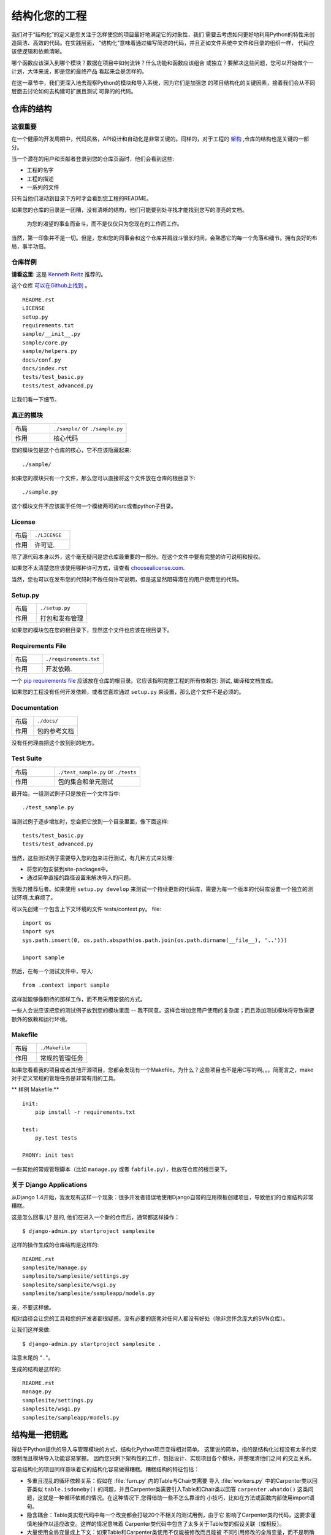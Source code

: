 结构化您的工程
========================

.. image:: https://farm5.staticflickr.com/4203/33907151224_0574e7dfc2_k_d.jpg

我们对于“结构化”的定义是您关注于怎样使您的项目最好地满足它的对象性，我们
需要去考虑如何更好地利用Python的特性来创造简洁、高效的代码。在实践层面，
“结构化”意味着通过编写简洁的代码，并且正如文件系统中文件和目录的组织一样，
代码应该使逻辑和依赖清晰。

哪个函数应该深入到哪个模块？数据在项目中如何流转？什么功能和函数应该组合
或独立？要解决这些问题，您可以开始做个一计划，大体来说，即是您的最终产品
看起来会是怎样的。

在这一章节中，我们更深入地去观察Python的模块和导入系统，因为它们是加强您
的项目结构化的关键因素，接着我们会从不同层面去讨论如何去构建可扩展且测试
可靠的的代码。


仓库的结构
---------------------------

这很重要
:::::::::::::::

在一个健康的开发周期中，代码风格，API设计和自动化是非常关键的。同样的，对于工程的 `架构 <http://www.amazon.com/gp/product/1257638017/ref=as_li_ss_tl?ie=UTF8&tag=bookforkind-20&linkCode=as2&camp=1789&creative=39095&creativeASIN=1257638017>`_ ,仓库的结构也是关键的一部分。

当一个潜在的用户和贡献者登录到您的仓库页面时，他们会看到这些:

-  工程的名字
-  工程的描述
-  一系列的文件

只有当他们滚动到目录下方时才会看到您工程的README。

如果您的仓库的目录是一团糟，没有清晰的结构，他们可能要到处寻找才能找到您写的漂亮的文档。

    为您的渴望的事业而奋斗，而不是仅仅只为您现在的工作而工作。

当然，第一印象并不是一切。但是，您和您的同事会和这个仓库并肩战斗很长时间，会熟悉它的每一个角落和细节。拥有良好的布局，事半功倍。

仓库样例
:::::::::::::::::

**请看这里**: 这是 `Kenneth Reitz <http://kennethreitz.org>`_ 推荐的。

这个仓库 `可以在Github上找到 <https://github.com/kennethreitz/samplemod>`__ 。

::

    README.rst
    LICENSE
    setup.py
    requirements.txt
    sample/__init__.py
    sample/core.py
    sample/helpers.py
    docs/conf.py
    docs/index.rst
    tests/test_basic.py
    tests/test_advanced.py

让我们看一下细节。

真正的模块
:::::::::::::::::

.. csv-table::
   :widths: 20, 40

   "布局", "``./sample/`` or ``./sample.py``"
   "作用", "核心代码"


您的模块包是这个仓库的核心，它不应该隐藏起来:

::

    ./sample/

如果您的模块只有一个文件，那么您可以直接将这个文件放在仓库的根目录下:

::

    ./sample.py

这个模块文件不应该属于任何一个模棱两可的src或者python子目录。

License
:::::::


.. csv-table::
   :widths: 20, 40

   "布局", "``./LICENSE``"
   "作用", "许可证."

除了源代码本身以外，这个毫无疑问是您仓库最重要的一部分。在这个文件中要有完整的许可说明和授权。

如果您不太清楚您应该使用哪种许可方式，请查看 `choosealicense.com <http://choosealicense.com>`_.

当然，您也可以在发布您的代码时不做任何许可说明，但是这显然阻碍潜在的用户使用您的代码。

Setup.py
::::::::

.. csv-table::
   :widths: 20, 40

   "布局", "``./setup.py``"
   "作用", "打包和发布管理"


如果您的模块包在您的根目录下，显然这个文件也应该在根目录下。

Requirements File
:::::::::::::::::

.. csv-table::
   :widths: 20, 40

   "布局", "``./requirements.txt``"
   "作用", "开发依赖."


一个 `pip requirements file <https://pip.pypa.io/en/stable/user_guide/#requirements-files>`__ 应该放在仓库的根目录。它应该指明完整工程的所有依赖包: 测试, 编译和文档生成。

如果您的工程没有任何开发依赖，或者您喜欢通过 ``setup.py`` 来设置，那么这个文件不是必须的。

Documentation
:::::::::::::


.. csv-table::
   :widths: 20, 40

   "布局", "``./docs/``"
   "作用", "包的参考文档"

没有任何理由把这个放到别的地方。

Test Suite
::::::::::


.. csv-table::
   :widths: 20, 40

   "布局", "``./test_sample.py`` or ``./tests``"
   "作用", "包的集合和单元测试"

最开始，一组测试例子只是放在一个文件当中:

::

    ./test_sample.py

当测试例子逐步增加时，您会把它放到一个目录里面，像下面这样:

::

    tests/test_basic.py
    tests/test_advanced.py

当然，这些测试例子需要导入您的包来进行测试，有几种方式来处理:

-  将您的包安装到site-packages中。
-  通过简单直接的路径设置来解决导入的问题。

我极力推荐后者。如果使用 ``setup.py develop`` 来测试一个持续更新的代码库，需要为每一个版本的代码库设置一个独立的测试环境.太麻烦了。

可以先创建一个包含上下文环境的文件 tests/context.py。
file:

::

    import os
    import sys
    sys.path.insert(0, os.path.abspath(os.path.join(os.path.dirname(__file__), '..')))

    import sample

然后，在每一个测试文件中，导入:

::

    from .context import sample

这样就能够像期待的那样工作，而不用采用安装的方式。

一些人会说应该把您的测试例子放到您的模块里面 -- 我不同意。这样会增加您用户使用的复杂度；而且添加测试模块将导致需要额外的依赖和运行环境。

Makefile
::::::::


.. csv-table::
   :widths: 20, 40

   "布局", "``./Makefile``"
   "作用", "常规的管理任务"


如果您看看我的项目或者其他开源项目，您都会发现有一个Makefile。为什么？这些项目也不是用C写的啊。。。简而言之，make对于定义常规的管理任务是非常有用的工具。

** 样例 Makefile:**

::

    init:
        pip install -r requirements.txt

    test:
        py.test tests
    
    PHONY: init test

一些其他的常规管理脚本（比如 ``manage.py`` 或者 ``fabfile.py``），也放在仓库的根目录下。


关于 Django Applications
:::::::::::::::::::::::::::::

从Django 1.4开始，我发现有这样一个现象：很多开发者错误地使用Django自带的应用模板创建项目，导致他们的仓库结构非常糟糕。

这是怎么回事儿? 是的, 他们在进入一个新的仓库后，通常都这样操作：

::

    $ django-admin.py startproject samplesite

这样的操作生成的仓库结构是这样的:

::

    README.rst
    samplesite/manage.py
    samplesite/samplesite/settings.py
    samplesite/samplesite/wsgi.py
    samplesite/samplesite/sampleapp/models.py

亲，不要这样做。

相对路径会让您的工具和您的开发者都很疑惑。没有必要的嵌套对任何人都没有好处（除非您怀念庞大的SVN仓库）。

让我们这样来做:

::

    $ django-admin.py startproject samplesite .

注意末尾的 "``.``"。

生成的结构是这样的:

::

    README.rst
    manage.py
    samplesite/settings.py
    samplesite/wsgi.py
    samplesite/sampleapp/models.py






结构是一把钥匙
----------------

得益于Python提供的导入与管理模块的方式，结构化Python项目变得相对简单。
这里说的简单，指的是结构化过程没有太多约束限制而且模块导入功能容易掌握。
因而您只剩下架构性的工作，包括设计、实现项目各个模块，并整理清他们之间
的交互关系。

容易结构化的项目同样意味着它的结构化容易做得糟糕。糟糕结构的特征包括：

- 多重且混乱的循环依赖关系：假如在 :file:`furn.py` 内的Table与Chair类需要
  导入 :file:`workers.py` 中的Carpenter类以回答类似 ``table.isdoneby()``
  的问题，并且Carpenter类需要引入Table和Chair类以回答 ``carpenter.whatdo()``
  这类问题，这就是一种循环依赖的情况。在这种情况下,您得借助一些不怎么靠谱的
  小技巧，比如在方法或函数内部使用import语句。
  
- 隐含耦合：Table类实现代码中每一个改变都会打破20个不相关的测试用例，由于它
  影响了Carpenter类的代码，这要求谨慎地操作以适应改变。这样的情况意味着
  Carpenter类代码中包含了太多关于Table类的假设关联（或相反）。

- 大量使用全局变量或上下文：如果Table和Carpenter类使用不仅能被修改而且能被
  不同引用修改的全局变量，而不是明确地传递 ``(height, width, type, wood)``
  变量。您就需要彻底检查全局变量的所有入口，来理解到为什么一个长方形桌子变
  成了正方形，最后发现远程的模板代码修改了这份上下文，弄错了桌子尺寸规格的
  定义。
  
- 面条式代码 (Spaghetti code) ：多页嵌套的if语句与for循环，包含大量复制-粘贴
  的过程代码，且没有合适的分割——这样的代码被称为面条式代码。Python中有意思
  的缩进排版(最具争议的特性之一)使面条式代码很难维持。所以好消息是您也许不
  会经常看到这种面条式代码。

- Python中更可能出现混沌代码：这类代码包含上百段相似的逻辑碎片，通常是缺乏
  合适结构的类或对象，如果您始终弄不清手头上的任务应该使用FurnitureTable，
  AssetTable还是Table，甚至TableNew，也许您已经陷入了混沌代码中。

模块
-------

Python模块是最主要的抽象层之一，并且很可能是最自然的一个。抽象层允许将代码分为
不同部分，每个部分包含相关的数据与功能。

例如在项目中，一层控制用户操作相关接口，另一层处理底层数据操作。最自然分开这两
层的方式是，在一份文件里重组所有功能接口，并将所有底层操作封装到另一个文件中。
这种情况下，接口文件需要导入封装底层操作的文件，可通过 ``import`` 和 
``from ... import`` 语句完成。一旦您使用 `import` 语句，就可以使用这个模块。
既可以是内置的模块包括 `os` 和 `sys`，也可以是已经安装的第三方的模块，或者项目
内部的模块。

为遵守风格指南中的规定，模块名称要短、使用小写，并避免使用特殊符号，比如点(.)
和问号(?)。如 :file:`my.spam.py` 这样的名字是必须不能用的！该方式命名将妨碍
Python的模块查找功能。就 `my.spam.py` 来说，Python 认为需要在 :file:`my` 文件夹
中找到 :file:`spam.py` 文件，实际并不是这样。这个例子 
`example <http://docs.python.org/tutorial/modules.html#packages>`_ 展示了点表示
法应该如何在Python文件中使用。如果愿意您可以将模块命名为 :file:`my_spam.py`，
不过并不推荐在模块名中使用下划线。但是，在模块名称中使用其他字符（空格或连字号）
将阻止导入（-是减法运算符），因此请尽量保持模块名称简单，以无需分开单词。 
最重要的是，不要使用下划线命名空间，而是使用子模块。

.. code-block:: python

  # OK
  import library.plugin.foo
  # not OK
  import library.foo_plugin

除了以上的命名限制外，Python文件成为模块没有其他特殊的要求，但为了合理地使用这
个观念并避免问题，您需要理解import的原理机制。具体来说，``import modu`` 语句将
寻找合适的文件，即调用目录下的 :file:`modu.py` 文件（如果该文件存在）。如果没有
找到这份文件，Python解释器递归地在 "PYTHONPATH" 环境变量中查找该文件，如果仍没
有找到，将抛出ImportError异常。

一旦找到 :file:`modu.py`，Python解释器将在隔离的作用域内执行这个模块。所有顶层
语句都会被执行，包括其他的引用。方法与类的定义将会存储到模块的字典中。然后，这个
模块的变量、方法和类通过命名空间暴露给调用方，这是Python中特别有用和强大的核心概念。

在很多其他语言中，``include file`` 指令被预处理器用来获取文件里的所有代码并‘复制’
到调用方的代码中。Python则不一样：include代码被独立放在模块命名空间里，这意味着您
一般不需要担心include的代码可能造成不好的影响，例如重载同名方法。


也可以使用import语句的特殊形式 ``from modu import *`` 模拟更标准的行为。但``import *``通常
被认为是不好的做法。**使用** ``from modu import *`` **的代码较难阅读而且依赖独立性不足**。
使用 ``from modu import func`` 能精确定位你想导入的方法并将其放到全局命名空间中。
比 ``from modu import *`` 要好些，因为它明确地指明往全局命名空间中导入了什么方法，它和
``import modu`` 相比唯一的优点是之后使用方法时可以少打点儿字。


**差**

.. code-block:: python

    [...]
    from modu import *
    [...]
    x = sqrt(4)  # sqrt是模块modu的一部分么？或是内建函数么？上文定义了么？

**稍好**

.. code-block:: python

    from modu import sqrt
    [...]
    x = sqrt(4)  # 如果在import语句与这条语句之间，sqrt没有被重复定义，它也许是模块modu的一部分。

**最好的做法**

.. code-block:: python

    import modu
    [...]
    x = modu.sqrt(4)  # sqrt显然是属于模块modu的。

在 :ref:`code_style` 章节中提到，可读性是Python最主要的特性之一。可读性意味着避免
无用且重复的文本和混乱的结构，因而需要花费一些努力以实现一定程度的简洁。但不能
过份简洁而导致简短晦涩。除了简单的单文件项目外，其他项目需要能够明确指出类和方法
的出处，例如使用 ``modu.func`` 语句，这将显著提升代码的可读性和易理解性。

包
--------

Python提供非常简单的包管理系统，即简单地将模块管理机制扩展到一个目录上(目录扩
展为包)。

任意包含 :file:`__init__.py` 文件的目录都被认为是一个Python包。导入一个包里不同
模块的方式和普通的导入模块方式相似，特别的地方是 :file:`__init__.py` 文件将集合
所有包范围内的定义。

:file:`pack/` 目录下的 :file:`modu.py` 文件通过 ``import pack.modu`` 语句导入。
该语句会在 :file:`pack` 目录下寻找 :file:`__init__.py` 文件，并执行其中所有顶层
语句。以上操作之后，:file:`modu.py` 内定义的所有变量、方法和类在pack.modu命名空
间中均可看到。

一个常见的问题是往 :file:`__init__.py` 中加了过多代码，随着项目的复杂度增长，
目录结构越来越深，子包和更深嵌套的子包可能会出现。在这种情况下，导入多层嵌套
的子包中的某个部件需要执行所有通过路径里碰到的 :file:`__init__.py` 文件。如果
包内的模块和子包没有代码共享的需求，使用空白的 :file:`__init__.py` 文件是正常
甚至好的做法。

最后，导入深层嵌套的包可用这个方便的语法：``import very.deep.module as mod``。
该语法允许使用 `mod` 替代冗长的 ``very.deep.module``。


面向对象编程
---------------------------

Python有时被描述为面向对象编程的语言，这多少是个需要澄清的误导。在Python中
一切都是对象，并且能按对象的方式处理。这么说的意思是，例如函数是一等对象。
函数、类、字符串乃至类型都是Python对象：与其他对象一样，他们有类型，能作为
函数参数传递，并且还可能有自己的方法和属性。这样理解的话，Python是一种面向
对象语言。

然而，与Java不同的是，Python并没有将面向对象编程作为最主要的编程范式。非面向
对象的Python项目(比如，使用较少甚至不使用类定义，类继承，或其它面向对象编程的
机制)也是完全可行的。

此外在 模块_ 章节里曾提到，Python管理模块与命名空间的方式提供给开发者一个自然
的方式以实现抽象层的封装和分离，这是使用面向对象最常见的原因。因而，如果业务逻辑
没有要求，Python开发者有更多自由去选择不使用面向对象。

在一些情况下，需要避免不必要的面向对象。当我们想要将状态与功能结合起来，使用
标准类定义是有效的。但正如函数式编程所讨论的那个问题，函数式的“变量”状态与类的
状态并不相同。

在某些架构中，典型代表是web应用，大量Python进程实例被产生以响应可能同时到达的
外部请求。在这种情况下，在实例化对象内保持某些状态，即保持某些环境静态信息，
容易出现并发问题或竞态条件。有时候在对象状态的初始化(通常通过 ``__init__()``
方法实现)和在其方法中使用该状态之间，环境发生了变化，保留的状态可能已经过时。
举个例子，某个请求将对象加载到内存中并标记它为已读。如果同时另一个请求要删除
这个对象，删除操作可能刚好发生在第一个请求加载完该对象之后，结果就是第一个请
求标记了一个已经被删除的对象为已读。

这些问题使我们产生一个想法：使用无状态的函数是一种更好的编程范式。另一种建议
是尽量使用隐式上下文和副作用较小的函数与程序。函数的隐式上下文由函数内部访问
到的所有全局变量与持久层对象组成。副作用即函数可能使其隐式上下文发生改变。如
果函数保存或删除全局变量或持久层中数据，这种行为称为副作用。


把有隐式上下文和副作用的函数与仅包含逻辑的函数(纯函数)谨慎地区分开来，会带来
以下好处：

- 纯函数的结果是确定的：给定一个输入，输出总是固定相同。
  
- 当需要重构或优化时，纯函数更易于更改或替换。

- 纯函数更容易做单元测试：很少需要复杂的上下文配置和之后的数据清除工作。
  
- 纯函数更容易操作、修饰和分发。

总之，对于某些架构而言，纯函数比类和对象在构建模块时更有效率，因为他们没有任何
上下文和副作用。但显然在很多情况下，面向对象编程是有用甚至必要的。例如图形桌面
应用或游戏的开发过程中，操作的元素(窗口、按钮、角色、车辆)在计算机内存里拥有相
对较长的生命周期。

装饰器
----------

Python语言提供一个简单而强大的语法: '装饰器'。装饰器是一个函数或类，它可以
包装(或装饰)一个函数或方法。被 '装饰' 的函数或方法会替换原来的函数或方法。
由于在Python中函数是一等对象，它也可以被 '手动操作'，但是使用@decorators
语法更清晰，因此首选这种方式。

.. code-block:: python

    def foo():
        # 实现语句

    def decorator(func):
        # 操作func语句
        return func

    foo = decorator(foo)  # 手动装饰

    @decorator
    def bar():
        # 实现语句
    # bar()被装饰了

这个机制对于分离概念和避免外部不相关逻辑“污染”主要逻辑很有用处。
`记忆化 <https://en.wikipedia.org/wiki/Memoization#Overview>` 或缓存就是一个很
好的使用装饰器的例子：您需要在table中储存一个耗时函数的结果，并且下次能直接
使用该结果，而不是再计算一次。这显然不属于函数的逻辑部分。

上下文管理器
----------------

上下文管理器是一个Python对象，为操作提供了额外的上下文信息。 这种额外的信息，
在使用 ``with`` 语句初始化上下文，以及完成 ``with`` 块中的所有代码时，采用可调用的形式。 
这里展示了使用上下文管理器的为人熟知的示例，打开文件：

.. code-block:: python

    with open('file.txt') as f:
        contents = f.read()

任何熟悉这种模式的人都知道以这种形式调用 ``open`` 能确保 ``f` 的 ``close`` 方法会在某个时候被调用。
这样可以减少开发人员的认知负担，并使代码更容易阅读。

实现这个功能有两种简单的方法：使用类或使用生成器。 让我们自己实现上面的功能，以使用类方式开始：

.. code-block:: python

    class CustomOpen(object):
        def __init__(self, filename):
            self.file = open(filename)

        def __enter__(self):
            return self.file

        def __exit__(self, ctx_type, ctx_value, ctx_traceback):
            self.file.close()

    with CustomOpen('file') as f:
        contents = f.read()

这只是一个常规的Python对象，它有两个由 ``with`` 语句使用的额外方法。 
CustomOpen 首先被实例化，然后调用它的`__enter__``方法，而且 ``__enter__`` 的返回值在
``as f`` 语句中被赋给 ``f`` 。 当 ``with`` 块中的内容执行完后，会调用 `__exit__`` 方法。

而生成器方式使用了Python自带的
`contextlib <https://docs.python.org/2/library/contextlib.html>`_:

.. code-block:: python

    from contextlib import contextmanager

    @contextmanager
    def custom_open(filename):
        f = open(filename)
        try:
            yield f
        finally:
            f.close()

    with custom_open('file') as f:
        contents = f.read()

这与上面的类示例道理相通，尽管它更简洁。``custom_open`` 函数一直运行到 ``yield`` 语句。
然后它将控制权返回给 ``with`` 语句，然后在 ``as f`` 部分将yield的 `f` 赋值给f。 
``finally`` 确保不论 ``with`` 中是否发生异常， ``close()`` 都会被调用。

由于这两种方法都是一样的，所以我们应该遵循Python之禅来决定何时使用哪种。
如果封装的逻辑量很大，则类的方法可能会更好。 而对于处理简单操作的情况，函数方法可能会更好。

动态类型
--------------

Python是动态类型语言，这意味着变量并没有固定的类型。实际上，Python 中的变量和其他
语言有很大的不同，特别是静态类型语言。变量并不是计算机内存中被写入的某个值，它们
只是指向内存的 ‘标签’ 或 ‘名称’ 。因此可能存在这样的情况，变量 'a' 先代表值1，然后变成
字符串 'a string' , 然后又变为指向一个函数。

Python 的动态类型常被认为是它的缺点，的确这个特性会导致复杂度提升和难以调试的代码。
命名为 'a' 的变量可能是各种类型，开发人员或维护人员需要在代码中追踪命名，以保证它
没有被设置到毫不相关的对象上。

这里有些避免发生类似问题的参考方法：

- 避免对不同类型的对象使用同一个变量名

**差**

.. code-block:: python

    a = 1
    a = 'a string'
    def a():
        pass  # 实现代码

**好**

.. code-block:: python

    count = 1
    msg = 'a string'
    def func():
        pass  # 实现代码

使用简短的函数或方法能降低对不相关对象使用同一个名称的风险。即使是相关的不同
类型的对象，也更建议使用不同命名：

**差**

.. code-block:: python

    items = 'a b c d'  # 首先指向字符串...
    items = items.split(' ')  # ...变为列表
    items = set(items)  # ...再变为集合

重复使用命名对效率并没有提升：赋值时无论如何都要创建新的对象。然而随着复杂度的
提升，赋值语句被其他代码包括 'if' 分支和循环分开，使得更难查明指定变量的类型。
在某些代码的做法中，例如函数编程，推荐的是从不重复对同一个变量命名赋值。Java
内的实现方式是使用 'final' 关键字。Python并没有 'final' 关键字而且这与它的哲学
相悖。尽管如此，避免给同一个变量命名重复赋值仍是是个好的做法，并且有助于掌握
可变与不可变类型的概念。


可变和不可变类型
---------------------------

Python提供两种内置或用户定义的类型。可变类型允许内容的内部修改。典型的动态类型
包括列表与字典：列表都有可变方法，如 :py:meth:`list.append` 和 :py:meth:`list.pop`，
并且能就地修改。字典也是一样。不可变类型没有修改自身内容的方法。比如，赋值为整数
6的变量 x 并没有 "自增" 方法，如果需要计算 x + 1，必须创建另一个整数变量并给其命名。

.. code-block:: python

    my_list = [1, 2, 3]
    my_list[0] = 4
    print my_list  # [4, 2, 3] <- 原列表改变了

    x = 6
    x = x + 1  # x 变量是一个新的变量


这种差异导致的一个后果就是，可变类型是不 '稳定 '的，因而不能作为字典的键使用。合理地
使用可变类型与不可变类型有助于阐明代码的意图。例如与列表相似的不可变类型是元组，
创建方式为 ``(1, 2)``。元组是不可修改的，并能作为字典的键使用。


Python 中一个可能会让初学者惊讶的特性是：字符串是不可变类型。这意味着当需要组合一个
字符串时，将每一部分放到一个可变列表里，使用字符串时再组合 ('join') 起来的做法更高效。
值得注意的是，使用列表推导的构造方式比在循环中调用 ``append()`` 来构造列表更好也更快。


**差**

.. code-block:: python

    # 创建将0到19连接起来的字符串 (例 "012..1819")
    nums = ""
    for n in range(20):
      nums += str(n)   # 慢且低效
    print nums

**好**

.. code-block:: python

    # 创建将0到19连接起来的字符串 (例 "012..1819")
    nums = []
    for n in range(20):
      nums.append(str(n))
    print "".join(nums)  # 更高效

**更好**

.. code-block:: python

    # 创建将0到19连接起来的字符串 (例 "012..1819")
    nums = [str(n) for n in range(20)]
    print "".join(nums)

**最好Best**

.. code-block:: python

    # 创建将0到19连接起来的字符串 (例 "012..1819")
    nums = map(str, range(20))
    print "".join(nums) 


最后关于字符串的说明的一点是，使用 ``join()`` 并不总是最好的选择。比如当用预先
确定数量的字符串创建一个新的字符串时，使用加法操作符确实更快，但在上文提到的情况
下或添加到已存在字符串的情况下，使用 ``join()`` 是更好的选择。

.. code-block:: python

    foo = 'foo'
    bar = 'bar'

    foobar = foo + bar  # 好的做法
    foo += 'ooo'  # 不好的做法, 应该这么做:
    foo = ''.join([foo, 'ooo'])

.. note::
    
	除了 :py:meth:`str.join` 和 ``+``，您也可以使用 :ref:`% <python:string-formatting>` 
	格式运算符来连接确定数量的字符串，但 :pep:`3101` 建议使用 :py:meth:`str.format`
	替代 ``%`` 操作符。
	
	
.. code-block:: python

    foo = 'foo'
    bar = 'bar'

    foobar = '%s%s' % (foo, bar) # 可行
    foobar = '{0}{1}'.format(foo, bar) # 更好
    foobar = '{foo}{bar}'.format(foo=foo, bar=bar) # 最好


提供依赖关系
------------------------


Runners
-------


更多阅读
---------------

- http://docs.python.org/2/library/
- http://www.diveintopython.net/toc/index.html
